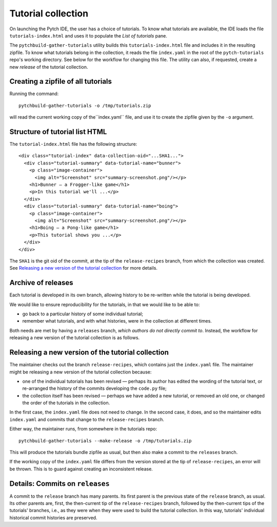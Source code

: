 Tutorial collection
===================

On launching the Pytch IDE, the user has a choice of tutorials.  To
know what tutorials are available, the IDE loads the file
``tutorials-index.html`` and uses it to populate the *List of
tutorials* pane.

The ``pytchbuild-gather-tutorials`` utility builds this
``tutorials-index.html`` file and includes it in the resulting
zipfile.  To know what tutorials belong in the collection, it reads
the file ``index.yaml`` in the root of the ``pytch-tutorials`` repo's
working directory.  See below for the workflow for changing this file.
The utility can also, if requested, create a new *release* of the
tutorial collection.


Creating a zipfile of all tutorials
-----------------------------------

Running the command::

    pytchbuild-gather-tutorials -o /tmp/tutorials.zip

will read the current working copy of the``index.yaml`` file, and use
it to create the zipfile given by the ``-o`` argument.


Structure of tutorial list HTML
-------------------------------

The ``tutorial-index.html`` file has the following structure::

    <div class="tutorial-index" data-collection-oid="...SHA1...">
      <div class="tutorial-summary" data-tutorial-name="bunner">
        <p class="image-container">
          <img alt="Screenshot" src="summary-screenshot.png"/></p>
        <h1>Bunner — a Frogger-like game</h1>
        <p>In this tutorial we'll ...</p>
      </div>
      <div class="tutorial-summary" data-tutorial-name="boing">
        <p class="image-container">
          <img alt="Screenshot" src="summary-screenshot.png"/></p>
        <h1>Boing — a Pong-like game</h1>
        <p>This tutorial shows you ...</p>
      </div>
    </div>

The ``SHA1`` is the git oid of the commit, at the tip of the
``release-recipes`` branch, from which the collection was created.
See `Releasing a new version of the tutorial collection`_ for more
details.


Archive of releases
-------------------

Each tutorial is developed in its own branch, allowing history to be
re-written while the tutorial is being developed.

We would like to ensure reproducibility for the tutorials, in that we
would like to be able to:

- go back to a particular history of some individual tutorial;

- remember what tutorials, and with what histories, were in the
  collection at different times.

Both needs are met by having a ``releases`` branch, *which authors do
not directly commit to*.  Instead, the workflow for releasing a new
version of the tutorial collection is as follows.


Releasing a new version of the tutorial collection
--------------------------------------------------

The maintainer checks out the branch ``release-recipes``, which
contains just the ``index.yaml`` file.  The maintainer might be
releasing a new version of the tutorial collection because:

- one of the individual tutorials has been revised — perhaps its
  author has edited the wording of the tutorial text, or re-arranged
  the history of the commits developing the ``code.py`` file;

- the collection itself has been revised — perhaps we have added a new
  tutorial, or removed an old one, or changed the order of the
  tutorials in the collection.

In the first case, the ``index.yaml`` file does not need to change.
In the second case, it does, and so the maintainer edits
``index.yaml`` and commits that change to the ``release-recipes``
branch.

Either way, the maintainer runs, from somewhere in the tutorials
repo::

    pytchbuild-gather-tutorials --make-release -o /tmp/tutorials.zip

This will produce the tutorials bundle zipfile as usual, but then also
make a commit to the ``releases`` branch.

If the working copy of the ``index.yaml`` file differs from the
version stored at the tip of ``release-recipes``, an error will be
thrown.  This is to guard against creating an inconsistent release.


Details: Commits on ``releases``
--------------------------------

A commit to the ``release`` branch has many parents.  Its first parent
is the previous state of the ``release`` branch, as usual.  Its other
parents are, first, the then-current tip of the ``release-recipes``
branch, followed by the then-current tips of the tutorials' branches,
i.e., as they were when they were used to build the tutorial
collection.  In this way, tutorials' individual historical commit
histories are preserved.
